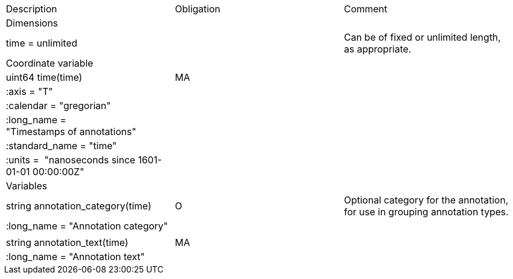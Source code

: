 |===
|Description|Obligation|Comment
|Dimensions||
|time = unlimited||Can be of fixed or unlimited length, as appropriate.
|Coordinate variable||
|uint64 time(time)|MA|
|:axis = "T"||
|:calendar = "gregorian"||
|:long_name = "Timestamps of annotations"||
|:standard_name = "time"||
|:units =  "nanoseconds since 1601-01-01 00:00:00Z"||
|Variables||
|string annotation_category(time)|O|Optional category for the annotation, for use in grouping annotation types.
|:long_name = "Annotation category"||
|||
|string annotation_text(time)|MA|
|:long_name = "Annotation text"||
|===
